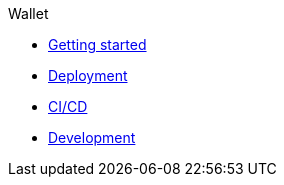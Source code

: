 .Wallet
* xref:getting-started.adoc[Getting started]
* xref:deployment.adoc[Deployment]
* xref:ci-cd.adoc[CI/CD]
* xref:development.adoc[Development]
